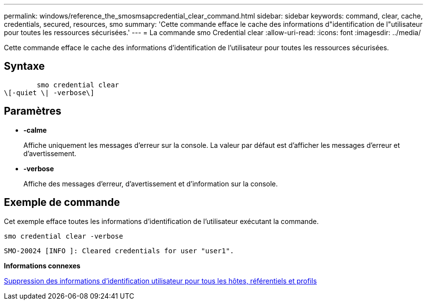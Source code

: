 ---
permalink: windows/reference_the_smosmsapcredential_clear_command.html 
sidebar: sidebar 
keywords: command, clear, cache, credentials, secured, resources, smo 
summary: 'Cette commande efface le cache des informations d"identification de l"utilisateur pour toutes les ressources sécurisées.' 
---
= La commande smo Credential clear
:allow-uri-read: 
:icons: font
:imagesdir: ../media/


[role="lead"]
Cette commande efface le cache des informations d'identification de l'utilisateur pour toutes les ressources sécurisées.



== Syntaxe

[listing]
----

        smo credential clear
\[-quiet \| -verbose\]
----


== Paramètres

* *-calme*
+
Affiche uniquement les messages d'erreur sur la console. La valeur par défaut est d'afficher les messages d'erreur et d'avertissement.

* *-verbose*
+
Affiche des messages d'erreur, d'avertissement et d'information sur la console.





== Exemple de commande

Cet exemple efface toutes les informations d'identification de l'utilisateur exécutant la commande.

[listing]
----
smo credential clear -verbose
----
[listing]
----
SMO-20024 [INFO ]: Cleared credentials for user "user1".
----
*Informations connexes*

xref:task_clearing_user_credentials_for_all_hosts_repositories_and_profiles.adoc[Suppression des informations d'identification utilisateur pour tous les hôtes, référentiels et profils]
